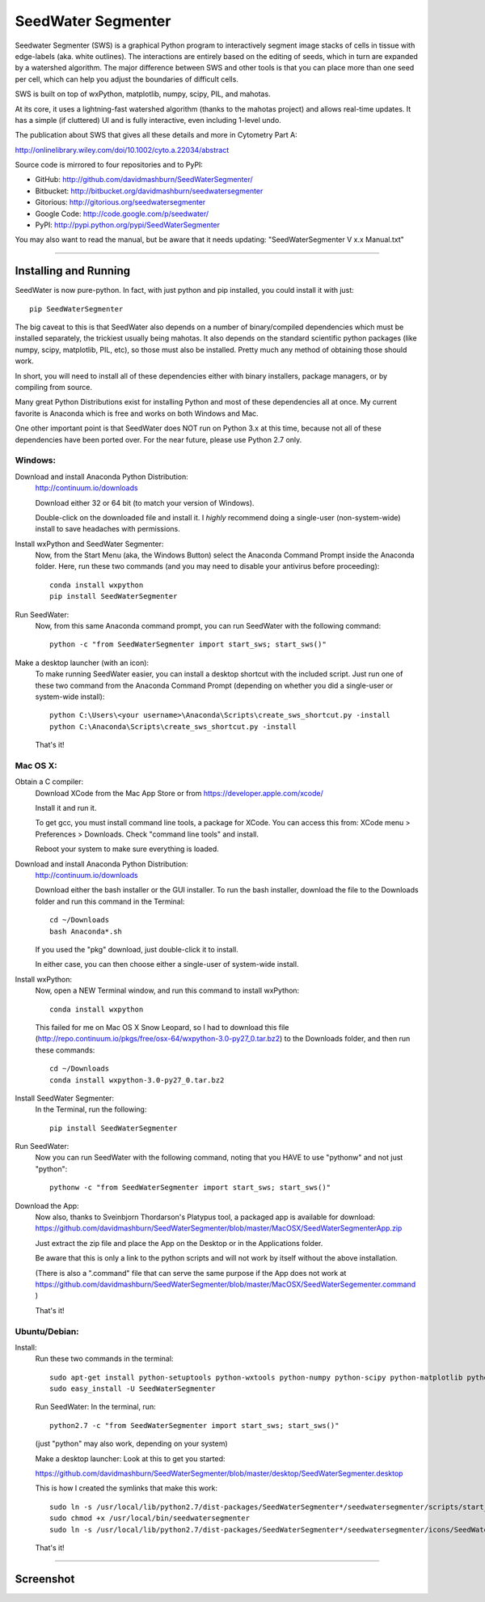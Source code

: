 SeedWater Segmenter
===================

Seedwater Segmenter (SWS) is a graphical Python program to interactively segment
image stacks of cells in tissue with edge-labels (aka. white outlines).
The interactions are entirely based on the editing of seeds,
which in turn are expanded by a watershed algorithm.
The major difference between SWS and other tools is that you can place more than one seed per cell,
which can help you adjust the boundaries of difficult cells.

SWS is built on top of wxPython, matplotlib, numpy, scipy, PIL, and mahotas.

At its core, it uses a lightning-fast watershed algorithm (thanks to the mahotas project) and allows real-time updates.
It has a simple (if cluttered) UI and is fully interactive, even including 1-level undo.

The publication about SWS that gives all these details and more in Cytometry Part A:

http://onlinelibrary.wiley.com/doi/10.1002/cyto.a.22034/abstract

Source code is mirrored to four repositories and to PyPI:

- GitHub:      http://github.com/davidmashburn/SeedWaterSegmenter/

- Bitbucket:   http://bitbucket.org/davidmashburn/seedwatersegmenter

- Gitorious:   http://gitorious.org/seedwatersegmenter

- Google Code: http://code.google.com/p/seedwater/

- PyPI:        http://pypi.python.org/pypi/SeedWaterSegmenter


You may also want to read the manual, but be aware that it needs updating: "SeedWaterSegmenter V x.x Manual.txt"

----

Installing and Running
----------------------
SeedWater is now pure-python. In fact, with just python and pip installed, you could install it with just::
    
    pip SeedWaterSegmenter

The big caveat to this is that SeedWater also depends on a number of binary/compiled dependencies which must be installed separately, the trickiest usually being mahotas.
It also depends on the standard scientific python packages (like numpy, scipy, matplotlib, PIL, etc), so those must also be installed.
Pretty much any method of obtaining those should work.

In short, you will need to install all of these dependencies either with binary installers, package managers, or by compiling from source.

Many great Python Distributions exist for installing Python and most of these dependencies all at once.
My current favorite is Anaconda which is free and works on both Windows and Mac.

One other important point is that SeedWater does NOT run on Python 3.x at this time, because not all of these dependencies have been ported over.
For the near future, please use Python 2.7 only.

Windows:
^^^^^^^^
Download and install Anaconda Python Distribution:
    http://continuum.io/downloads
    
    Download either 32 or 64 bit (to match your version of Windows).
    
    Double-click on the downloaded file and install it.
    I *highly* recommend doing a single-user (non-system-wide) install to save headaches with permissions.

Install wxPython and SeedWater Segmenter:
    Now, from the Start Menu (aka, the Windows Button) select the Anaconda Command Prompt inside the Anaconda folder.
    Here, run these two commands (and you may need to disable your antivirus before proceeding)::
        
        conda install wxpython
        pip install SeedWaterSegmenter

Run SeedWater:
    Now, from this same Anaconda command prompt, you can run SeedWater with the following command::
        
        python -c "from SeedWaterSegmenter import start_sws; start_sws()"

Make a desktop launcher (with an icon):
    To make running SeedWater easier, you can install a desktop shortcut with the included script.
    Just run one of these two command from the Anaconda Command Prompt
    (depending on whether you did a single-user or system-wide install)::
        
        python C:\Users\<your username>\Anaconda\Scripts\create_sws_shortcut.py -install
        python C:\Anaconda\Scripts\create_sws_shortcut.py -install

    That's it!

Mac OS X:
^^^^^^^^^
Obtain a C compiler:
    Download XCode from the Mac App Store or from https://developer.apple.com/xcode/
    
    Install it and run it.
    
    To get gcc, you must install command line tools, a package for XCode.
    You can access this from: XCode menu > Preferences > Downloads.
    Check "command line tools" and install.
    
    Reboot your system to make sure everything is loaded.

Download and install Anaconda Python Distribution:    
    http://continuum.io/downloads
    
    Download either the bash installer or the GUI installer.
    To run the bash installer, download the file to the Downloads folder and run this command in the Terminal::
        
        cd ~/Downloads
        bash Anaconda*.sh

    If you used the "pkg" download, just double-click it to install.
    
    In either case, you can then choose either a single-user of system-wide install.

Install wxPython:
    Now, open a NEW Terminal window, and run this command to install wxPython::
        
        conda install wxpython

    This failed for me on Mac OS X Snow Leopard, so I had to download this file
    (http://repo.continuum.io/pkgs/free/osx-64/wxpython-3.0-py27_0.tar.bz2)
    to the Downloads folder, and then run these commands::
        
        cd ~/Downloads
        conda install wxpython-3.0-py27_0.tar.bz2

Install SeedWater Segmenter:
    In the Terminal, run the following::
        
        pip install SeedWaterSegmenter

Run SeedWater:
    Now you can run SeedWater with the following command, noting that you HAVE to use "pythonw" and not just "python"::
        
        pythonw -c "from SeedWaterSegmenter import start_sws; start_sws()"

Download the App:
    Now also, thanks to Sveinbjorn Thordarson's Platypus tool, a packaged app is available for download:
    https://github.com/davidmashburn/SeedWaterSegmenter/blob/master/MacOSX/SeedWaterSegmenterApp.zip
    
    Just extract the zip file and place the App on the Desktop or in the Applications folder.

    Be aware that this is only a link to the python scripts and will not work by itself without the above installation.

    (There is also a ".command" file that can serve the same purpose if the App does not work at
    https://github.com/davidmashburn/SeedWaterSegmenter/blob/master/MacOSX/SeedWaterSegementer.command )

    That's it!


Ubuntu/Debian:
^^^^^^^^^^^^^^
Install:
    Run these two commands in the terminal::
        
        sudo apt-get install python-setuptools python-wxtools python-numpy python-scipy python-matplotlib python-imaging python-xlrd python-xlwt
        sudo easy_install -U SeedWaterSegmenter
    
    Run SeedWater:
    In the terminal, run::
        
        python2.7 -c "from SeedWaterSegmenter import start_sws; start_sws()"
    
    (just "python" may also work, depending on your system)
    
    Make a desktop launcher:
    Look at this to get you started:
    
    https://github.com/davidmashburn/SeedWaterSegmenter/blob/master/desktop/SeedWaterSegmenter.desktop

    This is how I created the symlinks that make this work::
        
        sudo ln -s /usr/local/lib/python2.7/dist-packages/SeedWaterSegmenter*/seedwatersegmenter/scripts/start_seedwatersegmenter.py /usr/local/bin/seedwatersegmenter
        sudo chmod +x /usr/local/bin/seedwatersegmenter
        sudo ln -s /usr/local/lib/python2.7/dist-packages/SeedWaterSegmenter*/seedwatersegmenter/icons/SeedWaterSegmenter.svg /usr/local/share/pixmaps/SeedWaterSegmenter.svg
    
    That's it!

----

Screenshot
-----------

.. image:: http://seedwater.googlecode.com/svn/SeedwaterScreenshot.png

.. image:: https://github.com/davidmashburn/SeedWaterSegmenter/blob/master/doc/SWS_Screenshot.png


